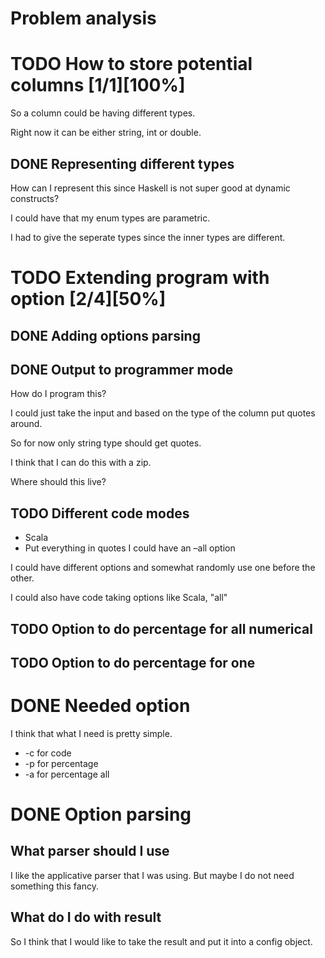 #+OPTIONS: ^:nil
* Problem analysis
  
* TODO How to store potential columns [1/1][100%]

So a column could be having different types.

Right now it can be either string, int or double.

** DONE Representing different types
   CLOSED: [2020-04-25 Sat 21:59]

How can I represent this since Haskell is not super good at dynamic constructs?

I could have that my enum types are parametric.

I had to give the seperate types since the inner types are different.


* TODO Extending program with option [2/4][50%]

** DONE Adding options parsing
   CLOSED: [2020-04-26 Sun 09:41]

** DONE Output to programmer mode
   CLOSED: [2020-04-26 Sun 12:16]

How do I program this?

I could just take the input and based on the type of the column put quotes around.

So for now only string type should get quotes.

I think that I can do this with a zip.

Where should this live?

** TODO Different code modes 

  - Scala
  - Put everything in quotes I could have an --all option

  I could have different options and somewhat randomly use one before the other.

  I could also have code taking options like Scala, "all"

** TODO Option to do percentage for all numerical

** TODO Option to do percentage for one

* DONE Needed option 
  CLOSED: [2020-04-26 Sun 12:15]

I think that what I need is pretty simple.

  - -c for code
  - -p for percentage
  - -a for percentage all

* DONE Option parsing
  CLOSED: [2020-04-26 Sun 12:15]

** What parser should I use

I like the applicative parser that I was using. But maybe I do not need something this fancy.

** What do I do with result

So I think that I would like to take the result and put it into a config object.


